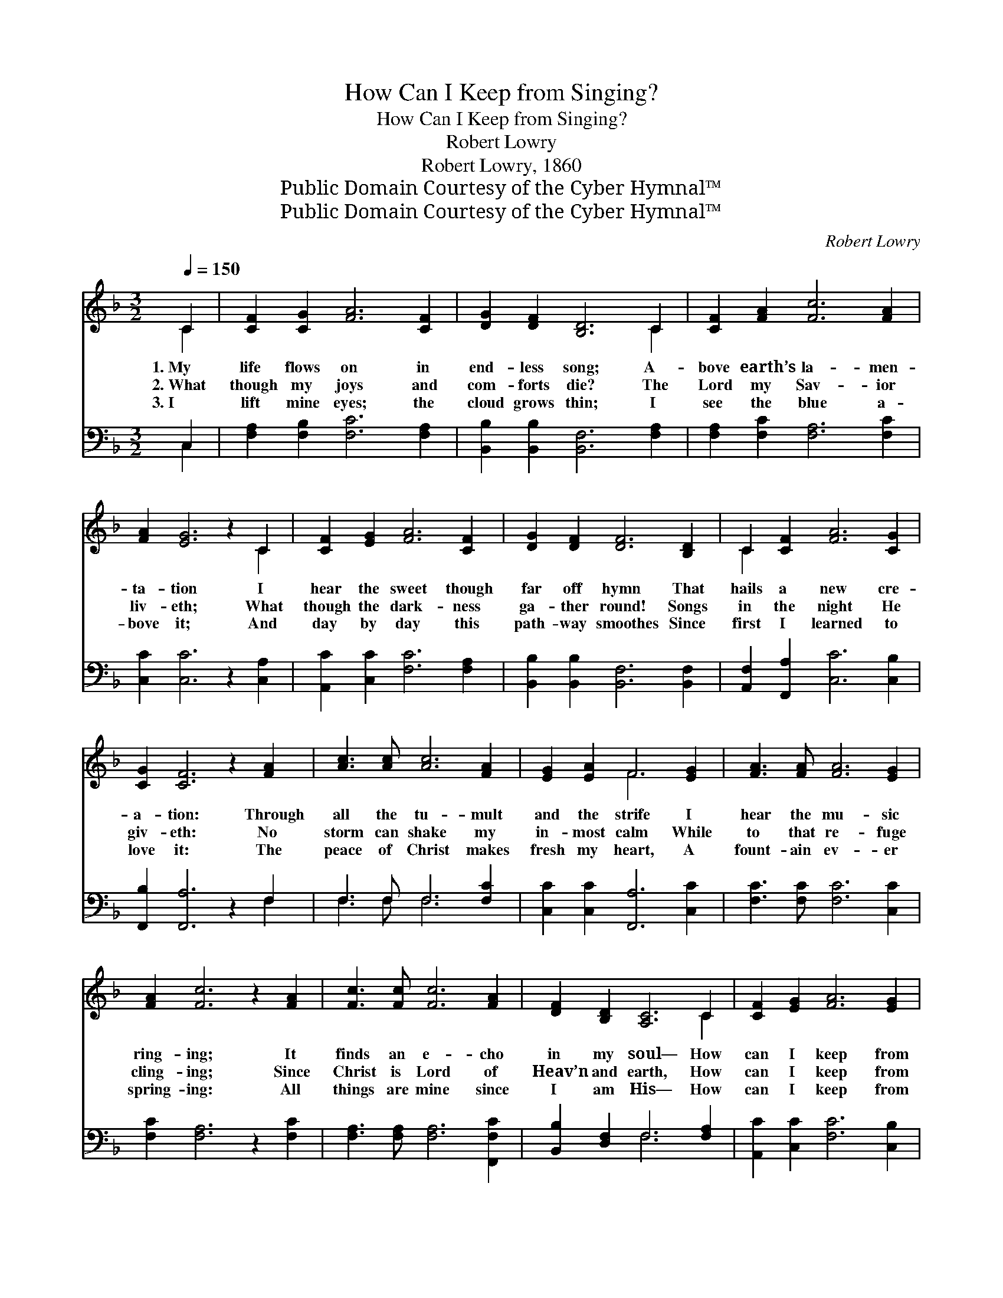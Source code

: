 X:1
T:How Can I Keep from Singing?
T:How Can I Keep from Singing?
T:Robert Lowry
T:Robert Lowry, 1860
T:Public Domain Courtesy of the Cyber Hymnal™
T:Public Domain Courtesy of the Cyber Hymnal™
C:Robert Lowry
Z:Public Domain
Z:Courtesy of the Cyber Hymnal™
%%score ( 1 2 ) ( 3 4 )
L:1/8
Q:1/4=150
M:3/2
K:F
V:1 treble 
V:2 treble 
V:3 bass 
V:4 bass 
V:1
 C2 | [CF]2 [CG]2 [FA]6 [CF]2 | [DG]2 [DF]2 [B,D]6 C2 | [CF]2 [FA]2 [Fc]6 [FA]2 | %4
w: 1.~My|life flows on in|end- less song; A-|bove earth’s la- men-|
w: 2.~What|though my joys and|com- forts die? The|Lord my Sav- ior|
w: 3.~I|lift mine eyes; the|cloud grows thin; I|see the blue a-|
 [FA]2 [EG]6 z2 C2 | [CF]2 [EG]2 [FA]6 [CF]2 | [DG]2 [DF]2 [DF]6 [B,D]2 | C2 [CF]2 [FA]6 [CG]2 | %8
w: ta- tion I|hear the sweet though|far off hymn That|hails a new cre-|
w: liv- eth; What|though the dark- ness|ga- ther round! Songs|in the night He|
w: bove it; And|day by day this|path- way smoothes Since|first I learned to|
 [CG]2 [CF]6 z2 [FA]2 | [Ac]3 [Ac] [Ac]6 [FA]2 | [EG]2 [EA]2 F6 [EG]2 | [FA]3 [FA] [FA]6 [EG]2 | %12
w: a- tion: Through|all the tu- mult|and the strife I|hear the mu- sic|
w: giv- eth: No|storm can shake my|in- most calm While|to that re- fuge|
w: love it: The|peace of Christ makes|fresh my heart, A|fount- ain ev- er|
 [FA]2 [Fc]6 z2 [FA]2 | [Fc]3 [Fc] [Fc]6 [FA]2 | [DF]2 [B,D]2 [A,C]6 C2 | [CF]2 [EG]2 [FA]6 [EG]2 | %16
w: ring- ing; It|finds an e- cho|in my soul— How|can I keep from|
w: cling- ing; Since|Christ is Lord of|Heav’n and earth, How|can I keep from|
w: spring- ing: All|things are mine since|I am His— How|can I keep from|
 [EG]2 F8 |] %17
w: sing- ing?|
w: sing- ing?|
w: sing- ing?|
V:2
 C2 | x12 | x10 C2 | x12 | x10 C2 | x12 | x12 | C2 x10 | x12 | x12 | x4 F6 x2 | x12 | x12 | x12 | %14
 x10 C2 | x12 | x2 F8 |] %17
V:3
 C,2 | [F,A,]2 [F,B,]2 [F,C]6 [F,A,]2 | [B,,B,]2 [B,,B,]2 [B,,F,]6 [F,A,]2 | %3
 [F,A,]2 [F,C]2 [F,A,]6 [F,C]2 | [C,C]2 [C,C]6 z2 [C,A,]2 | [A,,C]2 [C,C]2 [F,C]6 [F,A,]2 | %6
 [B,,B,]2 [B,,B,]2 [B,,F,]6 [B,,F,]2 | [A,,F,]2 [F,,A,]2 [C,C]6 [C,B,]2 | %8
 [F,,B,]2 [F,,A,]6 z2 F,2 | F,3 F, F,6 [F,C]2 | [C,C]2 [C,C]2 [F,,A,]6 [C,C]2 | %11
 [F,C]3 [F,C] [F,C]6 [C,C]2 | [F,C]2 [F,A,]6 z2 [F,C]2 | [F,A,]3 [F,A,] [F,A,]6 [F,,F,C]2 | %14
 [B,,B,]2 [D,F,]2 F,6 [F,A,]2 | [A,,C]2 [C,C]2 [F,C]6 [C,B,]2 | [C,B,]2 [F,A,]8 |] %17
V:4
 C,2 | x12 | x12 | x12 | x12 | x12 | x12 | x12 | x10 F,2 | F,3 F, F,6 x2 | x12 | x12 | x12 | x12 | %14
 x4 F,6 x2 | x12 | x10 |] %17

